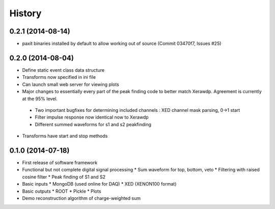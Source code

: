 .. :changelog:

History
-------

------------------
0.2.1 (2014-08-14)
------------------

* paxit binaries installed by default to allow working out of source (Commit 03470f7, Issues #25) 

------------------
0.2.0 (2014-08-04)
------------------

* Define static event class data structure
* Transforms now specified in ini file
* Can launch small web server for viewing plots
* Major changes to essentially every part of the peak finding code to better match Xerawdp. Agreement is currently at the 95% level.
 * Two important bugfixes for determining included channels : XED channel mask parsing, 0->1 start
 * Filter impulse response now identical now to Xerawdp
 * Different summed waveforms for s1 and s2 peakfinding
* Transforms have start and stop methods

------------------
0.1.0 (2014-07-18)
------------------

* First release of software framework
* Functional but not complete digital signal processing
  * Sum waveform for top, bottom, veto
  * Filtering with raised cosine filter
  * Peak finding of S1 and S2
* Basic inputs
  * MongoDB (used online for DAQ)
  * XED (XENON100 format)
* Basic outputs
  * ROOT
  * Pickle
  * Plots
* Demo reconstruction algorithm of charge-weighted sum
